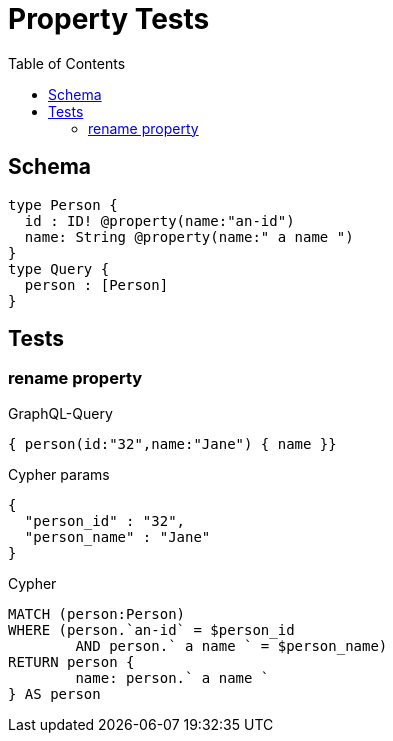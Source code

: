 :toc:

= Property Tests

== Schema

[source,graphql,schema=true]
----
type Person {
  id : ID! @property(name:"an-id")
  name: String @property(name:" a name ")
}
type Query {
  person : [Person]
}
----

== Tests

=== rename property

.GraphQL-Query
[source,graphql]
----
{ person(id:"32",name:"Jane") { name }}
----

.Cypher params
[source,json]
----
{
  "person_id" : "32",
  "person_name" : "Jane"
}
----

.Cypher
[source,cypher]
----
MATCH (person:Person)
WHERE (person.`an-id` = $person_id
	AND person.` a name ` = $person_name)
RETURN person {
	name: person.` a name `
} AS person
----
